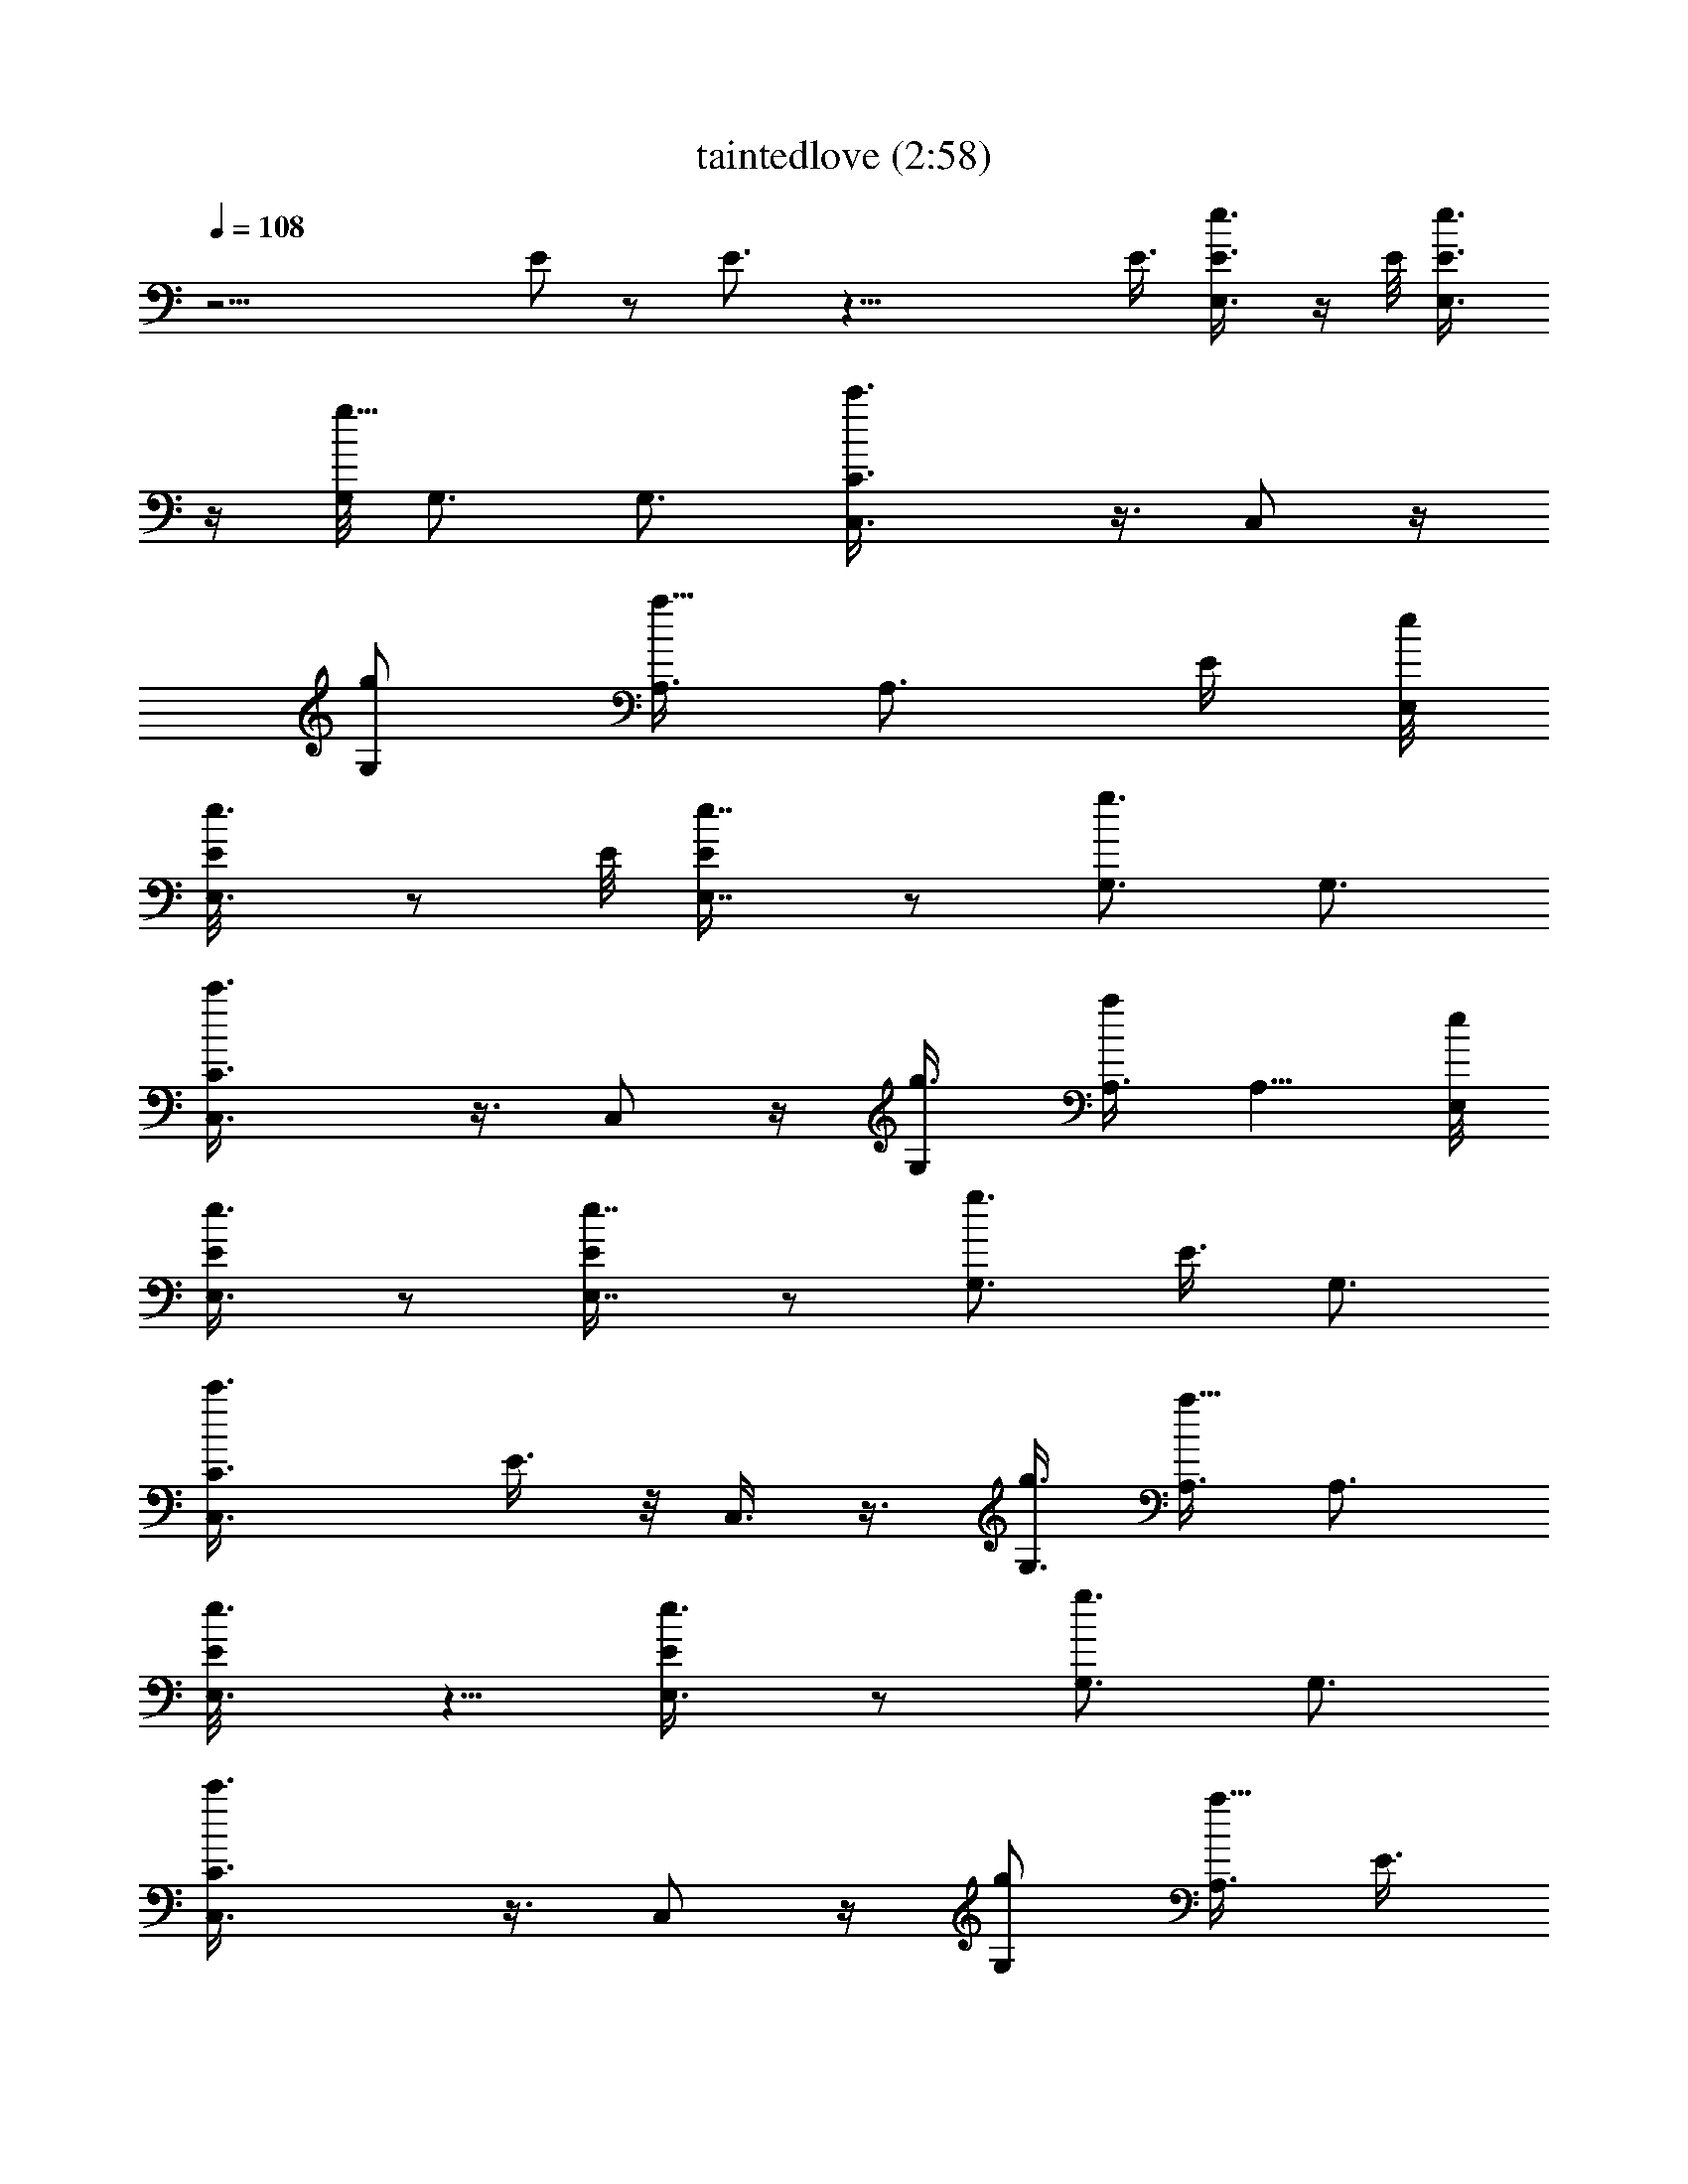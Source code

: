 X:1
T:taintedlove (2:58)
Z:Transcribed by LotRO MIDI Player:http://lotro.acasylum.com/midi
%  Original file:taintedlove.mid
%  Transpose:-15
L:1/4
Q:108
K:C
z23/4 E/2 z/2 E3/4 z33/8 E3/8 [E,3/4e3/4E3/8] z/4 E/8 [E,3/4E3/8e3/4]
z/4 [G,/8g13/8] G,3/4 G,3/4 [C3/2c'3/2C,3/8] z3/8 C,/2 z/4
[G,/2g/2z3/8] [A,3/8a9/8] [A,3/4z/2] [E/4z/8] [E,/8e/8]
[E,3/4E/8e3/4] z/2 E/8 [E,7/8E/4e7/8] z/2 [G,3/4g3/2] G,3/4
[C3/2c'3/2C,3/8] z3/8 C,/2 z/4 [G,/2g3/8] [A,3/8a] A,5/8 [E,/8e/8]
[E,3/4E/4e3/4] z/2 [E,7/8E/4e7/8] z/2 [G,3/4g3/2z5/8] [E3/8z/8] G,3/4
[C3/2c'3/2C,3/8z/4] E3/8 z/8 C,3/8 z3/8 [G,3/8g3/8] [A,3/8a9/8] A,3/4
[E,3/4e3/4E/8] z5/8 [E,3/4E/4e3/4] z/2 [G,3/4g3/2] G,3/4
[C3/2c'3/2C,3/8] z3/8 C,/2 z/4 [G,/2g/2z3/8] [A,3/8a9/8z/8] [E3/8z/4]
[A,3/4z5/8] E/8 [E,3/4e3/4E/2] z/4 [E,3/4E/8e3/4] z5/8 [G,3/4g3/2]
G,3/4 [C3/2c'3/2C,3/8] z3/8 C,/2 z/4 [G,/2g3/8] [A,3/8a9/8] A,3/4
[E,3/4e3/4E/4] z/2 [E/2E,3/4e3/4] z/4 [G,3/4g3/2z3/8] [E/2z3/8] G,3/4
[C3/2c'3/2C,3/8] z3/8 C,/2 z/8 [G,/8g/2] [G,/2z/4] [A,/2a9/8] A,5/8
[E,/8e/8] [E,3/4E/4e3/4] z/2 [E,3/4E/4e3/4] z/2 [G,3/4g3/2] G,3/4
[C3/2c'3/2C,3/8] z3/8 C,/2 z/8 [G,/8g/2] [G,/2z3/8] [A,3/8a9/8] A,3/4
[E,3/4B,9/2e3] E,3/4 E,3/4 [E,9/4z5/8] [G,/8g25/8] G,3/4 G,3/4 G,3/4
[G,3/4z/2] [E/4z/8] [E,/8e/8] [E,3/4E/4e3/4] z/2 [E,3/4E/8e3/4] E/2
[G,/8g3/2] G,3/4 G,5/8 [C13/8c'13/8z/8] [C,/2E,13/8] z/4 C,/2 z/4
[G,3/4g3/8] [A,3/8a9/8] [A,3/4z3/8] [G,3/4z3/8] [E,3/8e3/4E/4] z/8
E,3/8 [E,3/4E/8e3/4] z3/8 [E/2z/8] [G,/8g13/8] G,3/4 [G,3/4z/4]
[E/2z3/8] [C13/8c'13/8z/8] [C,3/8E,3/2] z3/8 C,/2 z/4 [G,3/4g3/8]
[A,/4a9/8] A,/8 [A,3/4z3/8] [G,7/8z3/8] [E,3/8e3/4E/8] z/4 E,3/8
[E,3/4E/4e3/4] z/2 [G,3/4g3/2] [G,3/4z/2] [E3/8z/8] [C13/8c'13/8z/8]
[C,3/8E,13/8] z/4 [E3/8z/8] C,/2 z/8 [G,/8g/2] [G,/2z3/8] [A,/8a]
A,/4 A,5/8 z/8 E,3/8 z3/8 E,3/8 z3/8 E,/2 z/4 E,/2 z/4 G,3/8 z3/8
G,/4 z/2 G,/4 z/2 G,/4 z/2 [E,/8e6] E,/8 E,/2 E,3/4 E,3/4 E,3/4 E,3/4
E,3/4 E,3/4 [E,103/8z5/8] [G,/8g49/8] G,3/4 G,3/4 G,3/4 G,3/4 G,3/4
G,3/4 G,3/4 [G,115/8z3/4] [C115/8c'6C,/2] z/4 C,/2 z/4 C,/2 z/4 C,3/8
z3/8 C,3/8 z3/8 C,/2 z/4 C,3/8 z3/8 C,/2 z/8 [A,/8a97/8] A,/8
[C,23/2E,3/2A,5/8] A,3/4 [A,3/4z/8] [E,81/8z5/8] A,3/4 [A,3/4E63/8]
A,3/4 A,3/4 A,3/4 [A,3/4B,47/8] A,3/4 [D17/4A,3/4z/8] [G,17/4z5/8]
[A,3/4z/8] [C7/2z5/8] [G23/8A,3/4] A,3/4 [A,3/4z3/8] [E7/8z3/8]
[A,3/4z/2] E/4 [E,3/4E3/8e3/4] z3/8 [E/4E,7/8e7/8] z/2 [G,3/4g3/2]
[E,/8G,3/4] z5/8 [C3/2c'3/2C,3/8] [E,9/8z3/8] C,/2 z/4 [G,3/4g3/8]
[A,3/8a9/8] [A,3/4z/2] [G,3/4z/8] [E,/8e/8] [E,/2E/8e3/4] z3/8
[E,/4z/8] E/8 [E,3/4E3/8e3/4] z3/8 [G,3/4g3/2E5/8] z/8 G,3/4
[C3/2c'3/2C,/2z/8] [E,3/2z5/8] C,/2 z/4 [G,3/4g/2z3/8] [A,3/8a9/8]
A,3/4 [E,3/4e3/4E/4] z/2 [E,3/4E/8e3/4] z5/8 [G,3/4g3/2] G,3/4
[C3/2c'3/2C,/2] z/4 C,3/8 z3/8 [G,/2g3/8] z/8 [A,/4a7/8] A,5/8
[E,/8e/8] [E5/8e3/4E,3/4] z/8 [E,3/4E/4e3/4] [E5/8z3/8] [G,/8g13/8]
G,3/4 G,3/4 [C3/2c'3/2C,3/8] z3/8 C,/2 z/4 [G,/2g3/8] [A,3/8a9/8]
[A,3/4z5/8] [E,/8e/8] [E,3/4E/4e3/4] z/2 [E/8E,7/8e7/8] E/2 z/8
[G,3/4g3/2z/2] [E/2z/4] [G,3/4z5/8] [C13/8c'13/8z/8] C,3/8 z3/8 C,/2
z/4 [G,/2g/2z3/8] [A,3/8a9/8] [A,3/4z5/8] [E,/8B,/8] [B,/8E,/8e3]
[B,21/4E,5/8] E,3/4 E,3/4 [E,25/8z3/4] [G,3/4g3] G,3/4 G,3/4 G,3/4
[E,/8e3/4E/8] [E,5/8E/2] z/8 [E/4E,3/4e3/4] z/8 [E/2z3/8] [G,3/4g3/2]
G,3/4 [C3/2c'3/2C,3/8E,13/8] z3/8 C,/2 z/4 [G,3/4g/2] [A,/4a]
[A,3/4z3/8] [G,3/4z3/8] [E/8E,/8e3/4] E,3/8 [E,/4z/8] E/8
[E,3/4E3/8e3/4] z/4 [G,/8g13/8] [E/2G,3/4] z/4 G,3/4
[C3/2c'3/2C,3/8E,13/8] z3/8 C,/2 z/8 [G,/8g5/8] [G,3/4z3/8]
[A,3/8a9/8] [A,3/4z/2] [G,3/4z/8] E,/8 [E,/2e3/4E/8] z3/8 E,/4
[E,3/4E/4e3/4] z/2 [G,3/4g3/2z/2] [E/2z/4] G,3/4
[C3/2c'3/2E/2C,3/8z/4] [E,11/8z/2] C,/2 z/8 [G,/8g5/8] [G,5/8z/2]
[A,/8a7/8] A,/8 [A,5/8z3/8] G,/8 z/4 E,/2 z/4 E,/2 z/4 E,/2 z/4 E,/2
z/4 G,/2 z/4 G,3/8 z3/8 G,3/8 z3/8 G,/2 z/8 [E,/8e49/8] E,/8 E,5/8
E,3/4 E,3/4 E,3/4 E,3/4 E,3/4 E,3/4 [E,51/4z5/8] [G,/8g49/8] G,3/4
G,3/4 G,3/4 G,3/4 G,3/4 G,3/4 G,3/4 [G,115/8z5/8] [C/8c'49/8]
[C,/2C115/8] z/4 C,/2 z/4 C,/2 z/4 C,/2 z/4 C,3/8 z3/8 C,/2 z/4 C,/2
z/4 C,/2 z/4 [A,3/4a12E,13/8C,47/4] A,3/4 [A,3/4z/8] [E,81/8z5/8]
A,3/4 [E53/8A,3/4] A,3/4 A,3/4 A,3/4 [B,47/8A,3/4] A,3/4
[D17/4A,3/4z/8] [G,17/4z5/8] [A,3/4z/8] [C7/2z5/8] [G23/8A,3/4z5/8]
[E5/4z/8] A,3/4 [A,3/4z3/8] [Ez3/8] A,3/4 [E,3/4e3/4E/4] z/2
[E,3/4E/4e3/4] z/2 [G,3/4g3/2] G,3/4 [C3/2c'3/2C,3/8z/8] [E,3/2z5/8]
C,/2 z/8 [G,/8g/2] [G,3/4z3/8] [A,/4a9/8] A,/8 [A,3/4z3/8]
[G,3/4E3/8] [E/4E,/8e3/4] E,/4 [E,3/8z/4] E/8 [E,3/4E/2e3/4] z/8
[G,/8g13/8] G,3/4 G,3/4 [C3/2c'3/2C,/2z/8] [E,11/8z5/8] C,/2 z/8
[G,/8g/2] [G,/2z3/8] [A,/8a] A,/4 [A,5/8z3/8] [G,3/4z/4] [E,/8e/8]
[E,/2E/8e3/4] z3/8 E,/4 [E,3/4E/8e3/4] E3/8 z/8 [G,/8g13/8]
[G,3/4z3/8] [E/2z3/8] G,3/4 [C11/8c'11/8C,/2z3/8] [E,9/8z3/8] C,/2
z/8 [G,/8g/2] [G,/2z3/8] [A,/8a9/8] A,/4 [A,3/4z3/8] [G,3/4z3/8]
[E,3/8e3/4E/4] z/8 E,3/8 [E,3/4E/4e3/4] z3/8 [G,/8g13/8] G,3/4 G,3/4
[C3/2c'3/2C,/2] z/4 [E/2C,/2] z/4 [G,/2g/2z3/8] [E/2z/8] [A,/4a]
[A,3/4z5/8] E,/8 [E,3/4e3/4E/4] z/2 [E,3/4E/4e3/4] z3/8 [G,/8g13/8]
G,3/4 G,3/4 [C3/2c'3/2C,/2] z/4 C,/2 z/4 [G,5/8g3/8] [A,3/8a9/8]
[A,3/4z5/8] E,/8 [B,23/4E,3/4e3/4E/4] z/2 [E/8E,5e7/8] z5/8
[G,3/4g3/2] G,3/4 [C11/8c'11/8C,/2] z/4 C,/2 z/8 [G,/8g/2] [G,/2z3/8]
[A,3/8a] A,5/8 [E,/8e/8] [E/4e3/4E,3/4] z/4 E/4 [E,7/8E/4e7/8] z3/8
[E/2z/8] [G,3/4g3/2] G,3/4 [C3/2c'3/2C,/2z/8] [E,3/2z5/8] C,/2 z/4
[G,3/4g/2] [A,/4a] [A,3/4z3/8] [G,5/8z3/8] [E,3/8e3/4E/4] z/8 E,3/8
[E,3/4E/4e3/4] z3/8 [G,/8g3/2] G,3/4 G,5/8 z/8 [C11/8c'11/8C,/2E,3/2]
[E5/8z/4] C,5/8 z/8 [G,3/4g3/8E3/4] [A,3/8a9/8] [A,3/4z3/8]
[G,3/4z3/8] [E,/2e3/4E/8] z3/8 E,/4 [E,3/4E/8e3/4] z5/8 [G,3/4g3/2]
G,3/4 [C11/8c'11/8C,/2E,13/8] z/4 C,5/8 [G,/8g/2] [G,3/4z3/8]
[A,3/8az/8] [E/2z/4] [A,5/8z3/8] [G,3/4z/4] [E,/8E/8] [E,3/8e3/4E/2]
E,3/8 [E,3/4E/8e3/4] z5/8 [G,3/4g3/2] G,3/4 [C11/8E,3/2c'11/8C,/2]
z/4 C,5/8 [G,/8g/2] [G,5/8z3/8] [A,/4a] A,/8 [A,5/8z3/8] [G,3/4z/4]
[E,/8e/8] [E,/2E5/8e3/4] E,/4 [E,3/4E/8e3/4] z/8 [E5/8z/2]
[G,3/4g11/8] G,5/8 [C13/8c'13/8z/8] [E,3/2C,/2] z/4 C,/2 z/8
[G,/8g/2] [G,/2z3/8] [A,3/8a] [A,5/8z3/8] [G,5/8z/4] B,/8
[E,/4B,45/8e3/4E/8] z/8 E,/2 [E,9/4E/8e3/4] z3/8 [E3/8z/4]
[G,3/4g11/8] [G,5/8E/2] z/8 [C13/8c'13/8z/8] [E,11/4C,/2] z/4 C,/2
z/4 [G,3/4g/2] [A,/4a] [A,3/4z/2] [G,5/8z/4] [E/8E,3/8e3/4] z/4 E,3/8
[E/8E,7/8e7/8] z5/8 [G,3/4g3/2E5/8] z/8 [G,3/4z5/8] [E/2z/8]
[C3/2c'3/2C,/2E,13/8] z/4 C,/2 z/4 [G,5/8g3/8] [A,/8a] A,/4
[A,5/8z3/8] [G,3/4z/4] [E,/8e/8] [E/8E,3/8e3/4] z/4 [E,3/8E3/8]
[E/8E,7/8e7/8] z5/8 [E/2G,3/4g3/2] z/4 G,3/4 [C11/8c'11/8E,3/2C,/2]
z/4 C,/2 z/8 [G,/8g/2] [G,/2z3/8] [A,3/8a] [A,5/8z3/8] [G,3/4z3/8]
[E,3/8e3/4E/8] z/4 E,3/8 [E/8e3/4E,3/4] z/8 [E5/8z/2] [G,3/4g11/8z/2]
[E/2z/4] G,5/8 [C13/8c'13/8z/8] [E,11/8C,/2] z/4 [C,5/8z/2] G,/8
[G,/8g/2] [G,5/8z3/8] [A,/8a] A,/4 [A,5/8z3/8] [G,7/8z/4]
[E,/8B,23/4] [E,/2e3/4E/8] z3/8 E,/4 [E,19/8E/8e3/4] z3/8 [E3/8z/4]
[G,3/4g11/8] [G,5/8E/2] z/8 [C13/8c'13/8z/8] [C,/2z/8] [E,19/8z5/8]
[C,5/8z/2] G,/4 [G,/2g/2z3/8] A,/8 [A,/4a] [A,3/4z/2] [G,3/4z/4]
[E/8E,/2e3/4] z3/8 E,/4 [E/8E,7/8e7/8] z5/8 [G,3/4g3/2E5/8] z/8
[G,3/4z5/8] [E/2z/8] [C3/2E,5/4c'3/2C,/2] z/4 C,/2 G,/4 [G,/2g3/8]
[A,3/8a] [A,5/8z/2] [G,3/4z/8] [E,/8e/8] [E/8E,/2e3/4] z/4 [E3/8z/8]
E,/4 [E/8E,7/8e7/8] z5/8 [E/2G,3/4g3/2] z/4 G,3/4
[C11/8c'11/8E,9/8C,/2] z/4 [C,/2z3/8] G,/4 [G,/8g/2] [G,/2z3/8]
[A,3/8a] [A,5/8z3/8] G,/2 z23/8 [E,3/4E/8e3/4] z5/8 [E/8E,3/4e3/4]
z9/4 E/2 z5/8 E5/8 